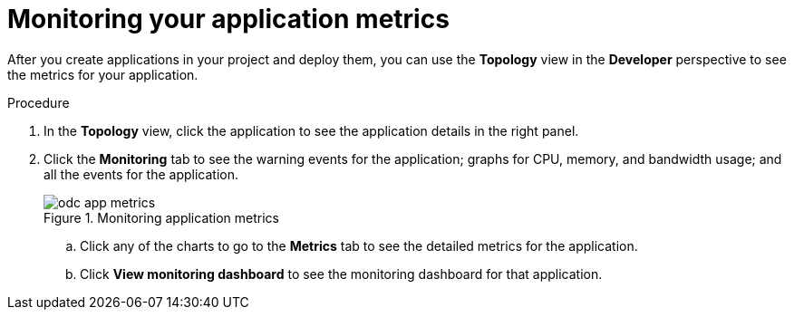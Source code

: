 // Module included in the following assemblies:
//
// * applications/odc-monitoring-project-and-application-metrics-using-developer-perspective.adoc

[id="odc-monitoring-your-application-metrics_{context}"]
= Monitoring your application metrics

After you create applications in your project and deploy them, you can use the *Topology* view in the *Developer* perspective to see the metrics for your application.

.Procedure

. In the *Topology* view, click the application to see the application details in the right panel.
. Click the *Monitoring* tab to see the warning events for the application; graphs for CPU, memory, and bandwidth usage; and all the events for the application.
+
.Monitoring application metrics
image::odc_app_metrics.png[]
+
.. Click any of the charts to go to the *Metrics* tab to see the detailed metrics for the application.
.. Click *View monitoring dashboard* to see the monitoring dashboard for that application.
